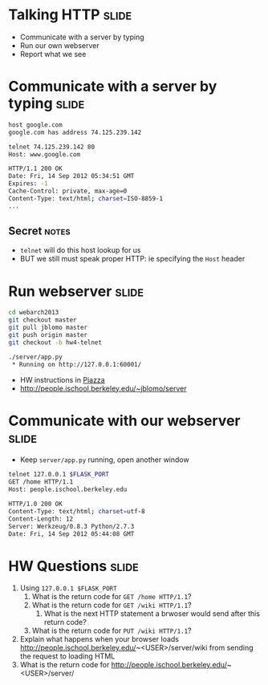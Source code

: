 * Talking HTTP :slide:
  + Communicate with a server by typing
  + Run our own webserver
  + Report what we see

* Communicate with a server by typing :slide:
#+begin_src bash
host google.com
google.com has address 74.125.239.142

telnet 74.125.239.142 80
Host: www.google.com

HTTP/1.1 200 OK
Date: Fri, 14 Sep 2012 05:34:51 GMT
Expires: -1
Cache-Control: private, max-age=0
Content-Type: text/html; charset=ISO-8859-1
...
#+end_src
** Secret :notes:
   + =telnet= will do this host lookup for us
   + BUT we still must speak proper HTTP: ie specifying the =Host= header

* Run webserver :slide:
#+begin_src bash
cd webarch2013
git checkout master
git pull jblomo master
git push origin master
git checkout -b hw4-telnet

./server/app.py
 * Running on http://127.0.0.1:60001/
#+end_src
 + HW instructions in [[https://piazza.com/class/hkxejwsmf0z2fe?cid=23][Piazza]]
 + http://people.ischool.berkeley.edu/~jblomo/server

* Communicate with our webserver :slide:
  + Keep =server/app.py= running, open another window
#+begin_src bash
telnet 127.0.0.1 $FLASK_PORT
GET /home HTTP/1.1
Host: people.ischool.berkeley.edu

HTTP/1.0 200 OK
Content-Type: text/html; charset=utf-8
Content-Length: 12
Server: Werkzeug/0.8.3 Python/2.7.3
Date: Fri, 14 Sep 2012 05:44:08 GMT
#+end_src

* HW Questions :slide:
  1. Using =127.0.0.1 $FLASK_PORT=
    1. What is the return code for =GET /home HTTP/1.1=?
    1. What is the return code for =GET /wiki HTTP/1.1=?
      1. What is the next HTTP statement a brwoser would send after this return
        code?
    1. What is the return code for =PUT /wiki HTTP/1.1=?
  1. Explain what happens when your browser loads http://people.ischool.berkeley.edu/~<USER>/server/wiki from sending the request to loading HTML
  1. What is the return code for http://people.ischool.berkeley.edu/~<USER>/server/


#+STYLE: <link rel="stylesheet" type="text/css" href="production/common.css" />
#+STYLE: <link rel="stylesheet" type="text/css" href="production/screen.css" media="screen" />
#+STYLE: <link rel="stylesheet" type="text/css" href="production/projection.css" media="projection" />
#+STYLE: <link rel="stylesheet" type="text/css" href="production/color-blue.css" media="projection" />
#+STYLE: <link rel="stylesheet" type="text/css" href="production/presenter.css" media="presenter" />
#+STYLE: <link href='http://fonts.googleapis.com/css?family=Lobster+Two:700|Yanone+Kaffeesatz:700|Open+Sans' rel='stylesheet' type='text/css'>

#+BEGIN_HTML
<script type="text/javascript" src="production/org-html-slideshow.js"></script>
#+END_HTML

# Local Variables:
# org-export-html-style-include-default: nil
# org-export-html-style-include-scripts: nil
# buffer-file-coding-system: utf-8-unix
# End:
